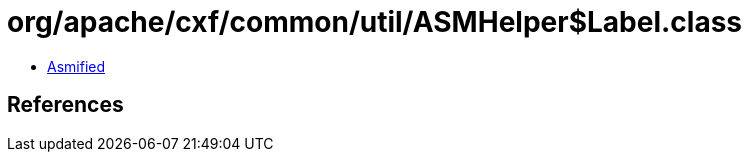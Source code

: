 = org/apache/cxf/common/util/ASMHelper$Label.class

 - link:ASMHelper$Label-asmified.java[Asmified]

== References

